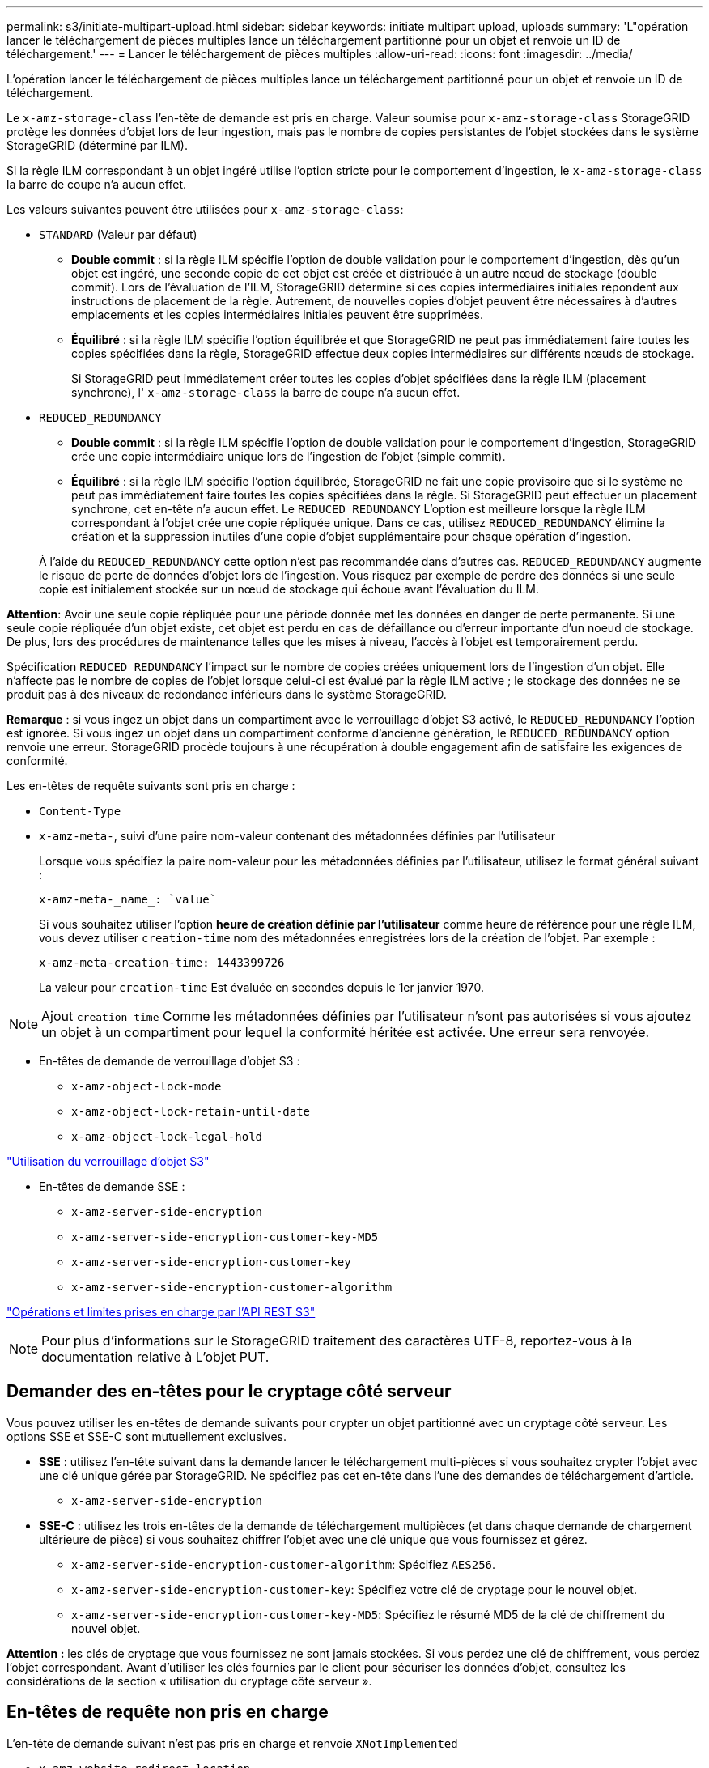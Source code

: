 ---
permalink: s3/initiate-multipart-upload.html 
sidebar: sidebar 
keywords: initiate multipart upload, uploads 
summary: 'L"opération lancer le téléchargement de pièces multiples lance un téléchargement partitionné pour un objet et renvoie un ID de téléchargement.' 
---
= Lancer le téléchargement de pièces multiples
:allow-uri-read: 
:icons: font
:imagesdir: ../media/


[role="lead"]
L'opération lancer le téléchargement de pièces multiples lance un téléchargement partitionné pour un objet et renvoie un ID de téléchargement.

Le `x-amz-storage-class` l'en-tête de demande est pris en charge. Valeur soumise pour `x-amz-storage-class` StorageGRID protège les données d'objet lors de leur ingestion, mais pas le nombre de copies persistantes de l'objet stockées dans le système StorageGRID (déterminé par ILM).

Si la règle ILM correspondant à un objet ingéré utilise l'option stricte pour le comportement d'ingestion, le `x-amz-storage-class` la barre de coupe n'a aucun effet.

Les valeurs suivantes peuvent être utilisées pour `x-amz-storage-class`:

* `STANDARD` (Valeur par défaut)
+
** *Double commit* : si la règle ILM spécifie l'option de double validation pour le comportement d'ingestion, dès qu'un objet est ingéré, une seconde copie de cet objet est créée et distribuée à un autre nœud de stockage (double commit). Lors de l'évaluation de l'ILM, StorageGRID détermine si ces copies intermédiaires initiales répondent aux instructions de placement de la règle. Autrement, de nouvelles copies d'objet peuvent être nécessaires à d'autres emplacements et les copies intermédiaires initiales peuvent être supprimées.
** *Équilibré* : si la règle ILM spécifie l'option équilibrée et que StorageGRID ne peut pas immédiatement faire toutes les copies spécifiées dans la règle, StorageGRID effectue deux copies intermédiaires sur différents nœuds de stockage.
+
Si StorageGRID peut immédiatement créer toutes les copies d'objet spécifiées dans la règle ILM (placement synchrone), l' `x-amz-storage-class` la barre de coupe n'a aucun effet.



* `REDUCED_REDUNDANCY`
+
** *Double commit* : si la règle ILM spécifie l'option de double validation pour le comportement d'ingestion, StorageGRID crée une copie intermédiaire unique lors de l'ingestion de l'objet (simple commit).
** *Équilibré* : si la règle ILM spécifie l'option équilibrée, StorageGRID ne fait une copie provisoire que si le système ne peut pas immédiatement faire toutes les copies spécifiées dans la règle. Si StorageGRID peut effectuer un placement synchrone, cet en-tête n'a aucun effet. Le `REDUCED_REDUNDANCY` L'option est meilleure lorsque la règle ILM correspondant à l'objet crée une copie répliquée unique. Dans ce cas, utilisez `REDUCED_REDUNDANCY` élimine la création et la suppression inutiles d'une copie d'objet supplémentaire pour chaque opération d'ingestion.


+
À l'aide du `REDUCED_REDUNDANCY` cette option n'est pas recommandée dans d'autres cas. `REDUCED_REDUNDANCY` augmente le risque de perte de données d'objet lors de l'ingestion. Vous risquez par exemple de perdre des données si une seule copie est initialement stockée sur un nœud de stockage qui échoue avant l'évaluation du ILM.



*Attention*: Avoir une seule copie répliquée pour une période donnée met les données en danger de perte permanente. Si une seule copie répliquée d'un objet existe, cet objet est perdu en cas de défaillance ou d'erreur importante d'un noeud de stockage. De plus, lors des procédures de maintenance telles que les mises à niveau, l'accès à l'objet est temporairement perdu.

Spécification `REDUCED_REDUNDANCY` l'impact sur le nombre de copies créées uniquement lors de l'ingestion d'un objet. Elle n'affecte pas le nombre de copies de l'objet lorsque celui-ci est évalué par la règle ILM active ; le stockage des données ne se produit pas à des niveaux de redondance inférieurs dans le système StorageGRID.

*Remarque* : si vous ingez un objet dans un compartiment avec le verrouillage d'objet S3 activé, le `REDUCED_REDUNDANCY` l'option est ignorée. Si vous ingez un objet dans un compartiment conforme d'ancienne génération, le `REDUCED_REDUNDANCY` option renvoie une erreur. StorageGRID procède toujours à une récupération à double engagement afin de satisfaire les exigences de conformité.

Les en-têtes de requête suivants sont pris en charge :

* `Content-Type`
* `x-amz-meta-`, suivi d'une paire nom-valeur contenant des métadonnées définies par l'utilisateur
+
Lorsque vous spécifiez la paire nom-valeur pour les métadonnées définies par l'utilisateur, utilisez le format général suivant :

+
[listing]
----
x-amz-meta-_name_: `value`
----
+
Si vous souhaitez utiliser l'option *heure de création définie par l'utilisateur* comme heure de référence pour une règle ILM, vous devez utiliser `creation-time` nom des métadonnées enregistrées lors de la création de l'objet. Par exemple :

+
[listing]
----
x-amz-meta-creation-time: 1443399726
----
+
La valeur pour `creation-time` Est évaluée en secondes depuis le 1er janvier 1970.




NOTE: Ajout `creation-time` Comme les métadonnées définies par l'utilisateur n'sont pas autorisées si vous ajoutez un objet à un compartiment pour lequel la conformité héritée est activée. Une erreur sera renvoyée.

* En-têtes de demande de verrouillage d'objet S3 :
+
** `x-amz-object-lock-mode`
** `x-amz-object-lock-retain-until-date`
** `x-amz-object-lock-legal-hold`




link:s3-rest-api-supported-operations-and-limitations.html["Utilisation du verrouillage d'objet S3"]

* En-têtes de demande SSE :
+
** `x-amz-server-side-encryption`
** `x-amz-server-side-encryption-customer-key-MD5`
** `x-amz-server-side-encryption-customer-key`
** `x-amz-server-side-encryption-customer-algorithm`




link:s3-rest-api-supported-operations-and-limitations.html["Opérations et limites prises en charge par l'API REST S3"]


NOTE: Pour plus d'informations sur le StorageGRID traitement des caractères UTF-8, reportez-vous à la documentation relative à L'objet PUT.



== Demander des en-têtes pour le cryptage côté serveur

Vous pouvez utiliser les en-têtes de demande suivants pour crypter un objet partitionné avec un cryptage côté serveur. Les options SSE et SSE-C sont mutuellement exclusives.

* *SSE* : utilisez l'en-tête suivant dans la demande lancer le téléchargement multi-pièces si vous souhaitez crypter l'objet avec une clé unique gérée par StorageGRID. Ne spécifiez pas cet en-tête dans l'une des demandes de téléchargement d'article.
+
** `x-amz-server-side-encryption`


* *SSE-C* : utilisez les trois en-têtes de la demande de téléchargement multipièces (et dans chaque demande de chargement ultérieure de pièce) si vous souhaitez chiffrer l'objet avec une clé unique que vous fournissez et gérez.
+
** `x-amz-server-side-encryption-customer-algorithm`: Spécifiez `AES256`.
** `x-amz-server-side-encryption-customer-key`: Spécifiez votre clé de cryptage pour le nouvel objet.
** `x-amz-server-side-encryption-customer-key-MD5`: Spécifiez le résumé MD5 de la clé de chiffrement du nouvel objet.




*Attention :* les clés de cryptage que vous fournissez ne sont jamais stockées. Si vous perdez une clé de chiffrement, vous perdez l'objet correspondant. Avant d'utiliser les clés fournies par le client pour sécuriser les données d'objet, consultez les considérations de la section « utilisation du cryptage côté serveur ».



== En-têtes de requête non pris en charge

L'en-tête de demande suivant n'est pas pris en charge et renvoie `XNotImplemented`

* `x-amz-website-redirect-location`




== Gestion des versions

Le téléchargement partitionné est constitué de différentes opérations permettant de lancer le téléchargement, de répertorier les téléchargements, de télécharger des pièces, d'assembler les pièces téléchargées et de terminer le téléchargement. Les objets sont créés (et versionnés le cas échéant) lorsque l'opération de chargement multipièce complète est exécutée.

.Informations associées
link:../ilm/index.html["Gestion des objets avec ILM"]

link:s3-rest-api-supported-operations-and-limitations.html["À l'aide du chiffrement côté serveur"]

link:put-object.html["PLACER l'objet"]
